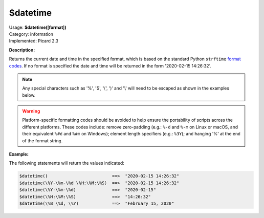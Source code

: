 .. MusicBrainz Picard Documentation Project

.. _func_datetime:

$datetime
=========

| Usage: **$datetime([format])**
| Category: information
| Implemented: Picard 2.3

**Description:**

Returns the current date and time in the specified format, which is based on the
standard Python ``strftime`` `format codes <https://strftime.org>`_. If no format is specified
the date and time will be returned in the form '2020-02-15 14:26:32'.

.. note::

   Any special characters such as '%', '$', '(', ')' and '\\' will need to be escaped as shown in the
   examples below.

.. warning::

   Platform-specific formatting codes should be avoided to help ensure the portability
   of scripts across the different platforms.  These codes include: remove zero-padding (e.g.:
   ``%-d`` and ``%-m`` on Linux or macOS, and their equivalent ``%#d`` and ``%#m`` on Windows);
   element length specifiers (e.g.: ``%3Y``); and hanging '%' at the end of the format string.


**Example:**

The following statements will return the values indicated:

.. code-block:: taggerscript

   $datetime()                         ==>  "2020-02-15 14:26:32"
   $datetime(\%Y-\%m-\%d \%H:\%M:\%S)  ==>  "2020-02-15 14:26:32"
   $datetime(\%Y-\%m-\%d)              ==>  "2020-02-15"
   $datetime(\%H:\%M:\%S)              ==>  "14:26:32"
   $datetime(\%B \%d, \%Y)             ==>  "February 15, 2020"
